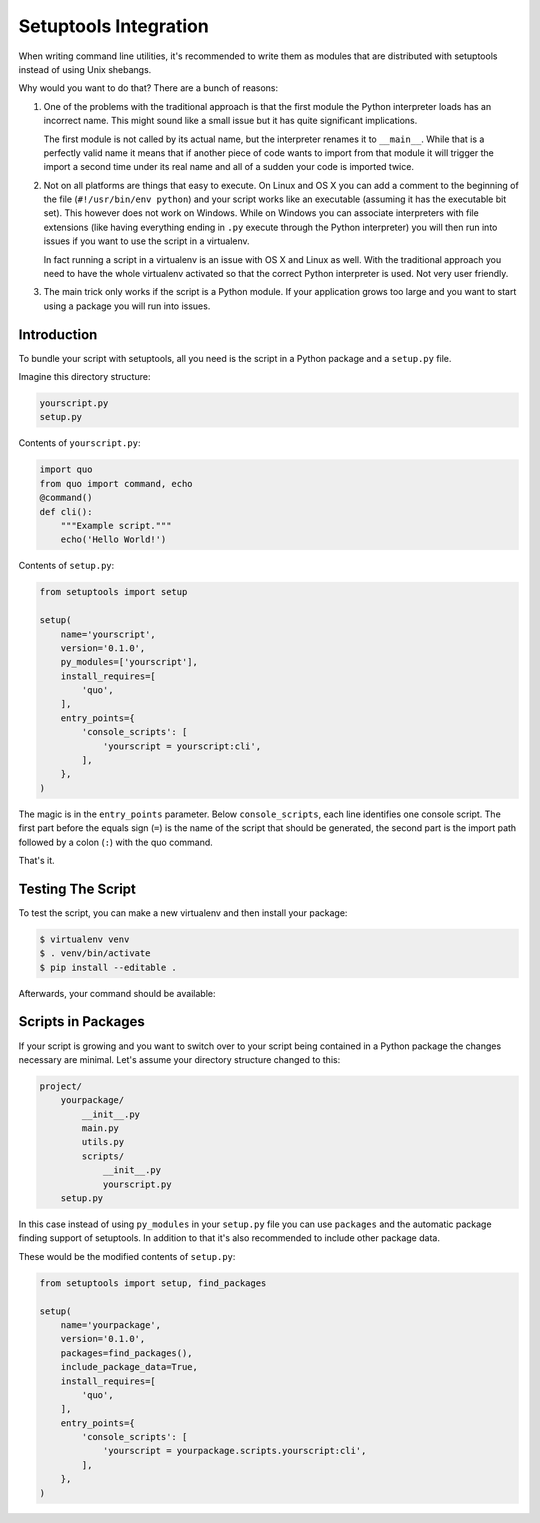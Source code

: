 .. _setuptools-integration:

Setuptools Integration
======================

When writing command line utilities, it's recommended to write them as
modules that are distributed with setuptools instead of using Unix
shebangs.

Why would you want to do that?  There are a bunch of reasons:

1.  One of the problems with the traditional approach is that the first
    module the Python interpreter loads has an incorrect name.  This might
    sound like a small issue but it has quite significant implications.

    The first module is not called by its actual name, but the
    interpreter renames it to ``__main__``.  While that is a perfectly
    valid name it means that if another piece of code wants to import from
    that module it will trigger the import a second time under its real
    name and all of a sudden your code is imported twice.

2.  Not on all platforms are things that easy to execute.  On Linux and OS
    X you can add a comment to the beginning of the file (``#!/usr/bin/env
    python``) and your script works like an executable (assuming it has
    the executable bit set).  This however does not work on Windows.
    While on Windows you can associate interpreters with file extensions
    (like having everything ending in ``.py`` execute through the Python
    interpreter) you will then run into issues if you want to use the
    script in a virtualenv.

    In fact running a script in a virtualenv is an issue with OS X and
    Linux as well.  With the traditional approach you need to have the
    whole virtualenv activated so that the correct Python interpreter is
    used.  Not very user friendly.

3.  The main trick only works if the script is a Python module.  If your
    application grows too large and you want to start using a package you
    will run into issues.

Introduction
------------

To bundle your script with setuptools, all you need is the script in a
Python package and a ``setup.py`` file.

Imagine this directory structure:

.. code-block:: text

    yourscript.py
    setup.py

Contents of ``yourscript.py``:

.. code-block:: python

    import quo
    from quo import command, echo
    @command()
    def cli():
        """Example script."""
        echo('Hello World!')

Contents of ``setup.py``:

.. code-block:: python

    from setuptools import setup

    setup(
        name='yourscript',
        version='0.1.0',
        py_modules=['yourscript'],
        install_requires=[
            'quo',
        ],
        entry_points={
            'console_scripts': [
                'yourscript = yourscript:cli',
            ],
        },
    )

The magic is in the ``entry_points`` parameter.  Below
``console_scripts``, each line identifies one console script.  The first
part before the equals sign (``=``) is the name of the script that should
be generated, the second part is the import path followed by a colon
(``:``) with the quo command.

That's it.

Testing The Script
------------------

To test the script, you can make a new virtualenv and then install your
package:

.. code-block:: console

    $ virtualenv venv
    $ . venv/bin/activate
    $ pip install --editable .

Afterwards, your command should be available:

.. quo:run::

    invoke(cli, prog_name='yourscript')

Scripts in Packages
-------------------

If your script is growing and you want to switch over to your script being
contained in a Python package the changes necessary are minimal.  Let's
assume your directory structure changed to this:

.. code-block:: text

    project/
        yourpackage/
            __init__.py
            main.py
            utils.py
            scripts/
                __init__.py
                yourscript.py
        setup.py

In this case instead of using ``py_modules`` in your ``setup.py`` file you
can use ``packages`` and the automatic package finding support of
setuptools.  In addition to that it's also recommended to include other
package data.

These would be the modified contents of ``setup.py``:

.. code-block:: python

    from setuptools import setup, find_packages

    setup(
        name='yourpackage',
        version='0.1.0',
        packages=find_packages(),
        include_package_data=True,
        install_requires=[
            'quo',
        ],
        entry_points={
            'console_scripts': [
                'yourscript = yourpackage.scripts.yourscript:cli',
            ],
        },
    )
